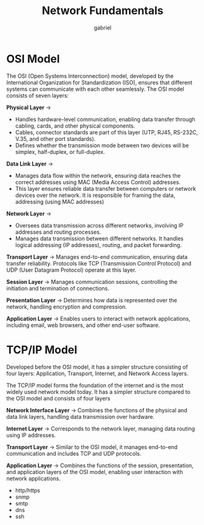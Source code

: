 #+title: Network Fundamentals
#+author: gabriel

* OSI Model
The OSI (Open Systems Interconnection) model, developed by the International Organization for Standardization (ISO), ensures that different systems can communicate with each other seamlessly. The OSI model consists of seven layers:

*Physical Layer* ->
- Handles hardware-level communication, enabling data transfer through cabling, cards, and other physical components.
- Cables, connector standards are part of this layer (UTP, RJ45, RS-232C, V.35, and other port standards).
- Defines whether the transmission mode between two devices will be simplex, half-duplex, or full-duplex.

*Data Link Layer* ->
- Manages data flow within the network, ensuring data reaches the correct addresses using MAC (Media Access Control) addresses.
- This layer ensures reliable data transfer between computers or network devices over the network. It is responsible for framing the data, addressing (using MAC addresses)

*Network Layer* ->
- Oversees data transmission across different networks, involving IP addresses and routing processes.
- Manages data transmission between different networks. It handles logical addressing (IP addresses), routing, and packet forwarding.

*Transport Layer* -> Manages end-to-end communication, ensuring data transfer reliability. Protocols like TCP (Transmission Control Protocol) and UDP (User Datagram Protocol) operate at this layer.

*Session Layer* -> Manages communication sessions, controlling the initiation and termination of connections.

*Presentation Layer* -> Determines how data is represented over the network, handling encryption and compression.

*Application Layer* -> Enables users to interact with network applications, including email, web browsers, and other end-user software.

[[./imgs/osi.png]]


* TCP/IP Model
Developed before the OSI model, it has a simpler structure consisting of four layers: Application, Transport, Internet, and Network Access layers.

The TCP/IP model forms the foundation of the internet and is the most widely used network model today. It has a simpler structure compared to the OSI model and consists of four layers

*Network Interface Layer* -> Combines the functions of the physical and data link layers, handling data transmission over hardware.

*Internet Layer* -> Corresponds to the network layer, managing data routing using IP addresses.

*Transport Layer* -> Similar to the OSI model, it manages end-to-end communication and includes TCP and UDP protocols.

*Application Layer* -> Combines the functions of the session, presentation, and application layers of the OSI model, enabling user interaction with network applications.
- http/https
- snmp
- smtp
- dns
- ssh


[[./imgs/tcp.png]]
